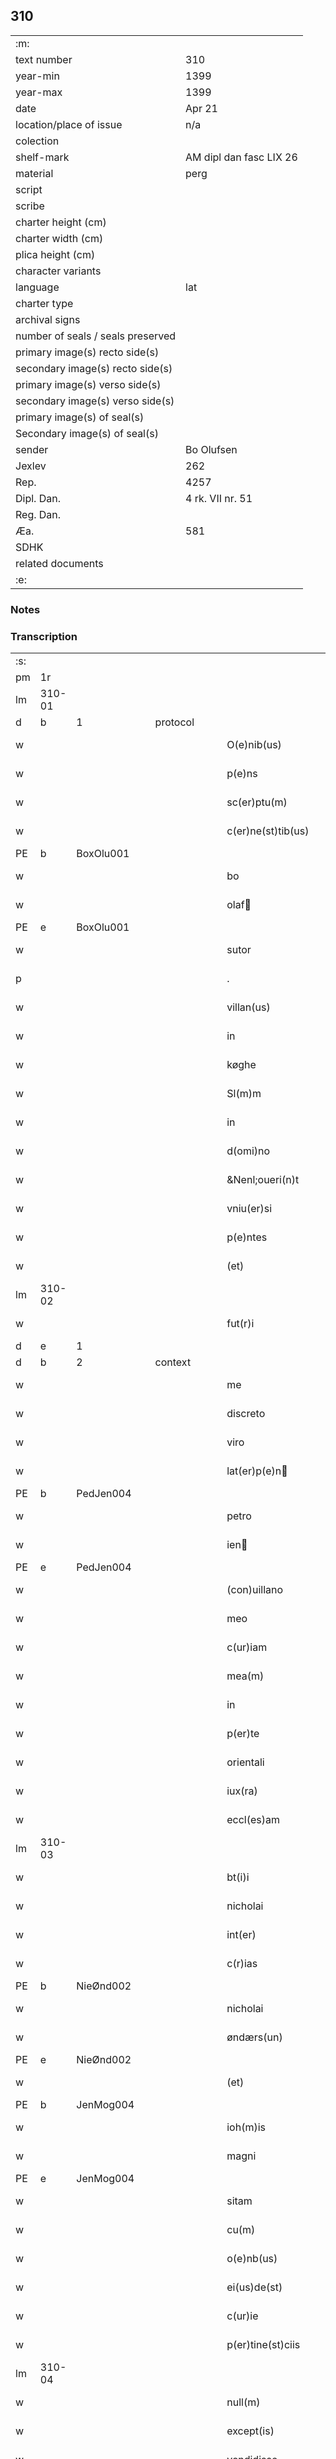 ** 310

| :m:                               |                         |
| text number                       | 310                     |
| year-min                          | 1399                    |
| year-max                          | 1399                    |
| date                              | Apr 21                  |
| location/place of issue           | n/a                     |
| colection                         |                         |
| shelf-mark                        | AM dipl dan fasc LIX 26 |
| material                          | perg                    |
| script                            |                         |
| scribe                            |                         |
| charter height (cm)               |                         |
| charter width (cm)                |                         |
| plica height (cm)                 |                         |
| character variants                |                         |
| language                          | lat                     |
| charter type                      |                         |
| archival signs                    |                         |
| number of seals / seals preserved |                         |
| primary image(s) recto side(s)    |                         |
| secondary image(s) recto side(s)  |                         |
| primary image(s) verso side(s)    |                         |
| secondary image(s) verso side(s)  |                         |
| primary image(s) of seal(s)       |                         |
| Secondary image(s) of seal(s)     |                         |
| sender                            | Bo Olufsen              |
| Jexlev                            | 262                     |
| Rep.                              | 4257                    |
| Dipl. Dan.                        | 4 rk. VII nr. 51        |
| Reg. Dan.                         |                         |
| Æa.                               | 581                     |
| SDHK                              |                         |
| related documents                 |                         |
| :e:                               |                         |

*** Notes


*** Transcription
| :s: |        |           |   |   |   |                    |               |   |   |   |                                |     |   |   |   |        |
| pm  | 1r     |           |   |   |   |                    |               |   |   |   |                                |     |   |   |   |        |
| lm  | 310-01 |           |   |   |   |                    |               |   |   |   |                                |     |   |   |   |        |
| d  | b      | 1 |   | protocol  |   |                    |               |   |   |   |                                |     |   |   |   |        |
| w   |        |           |   |   |   | O(e)nib(us)        | On̅ıbꝫ         |   |   |   |                                | lat |   |   |   | 310-01 |
| w   |        |           |   |   |   | p(e)ns             | pn̅           |   |   |   |                                | lat |   |   |   | 310-01 |
| w   |        |           |   |   |   | sc(er)ptu(m)       | scptu̅        |   |   |   |                                | lat |   |   |   | 310-01 |
| w   |        |           |   |   |   | c(er)ne(st)tib(us) | cne̅tıbꝫ      |   |   |   |                                | lat |   |   |   | 310-01 |
| PE  | b      | BoxOlu001 |   |   |   |                    |               |   |   |   |                                |     |   |   |   |        |
| w   |        |           |   |   |   | bo                 | bo            |   |   |   |                                | lat |   |   |   | 310-01 |
| w   |        |           |   |   |   | olaf              | olaf         |   |   |   |                                | lat |   |   |   | 310-01 |
| PE  | e      | BoxOlu001 |   |   |   |                    |               |   |   |   |                                |     |   |   |   |        |
| w   |        |           |   |   |   | sutor              | ſutoꝛ         |   |   |   |                                | lat |   |   |   | 310-01 |
| p   |        |           |   |   |   | .                  | .             |   |   |   |                                | lat |   |   |   | 310-01 |
| w   |        |           |   |   |   | villan(us)         | vıllan       |   |   |   |                                | lat |   |   |   | 310-01 |
| w   |        |           |   |   |   | in                 | in            |   |   |   |                                | lat |   |   |   | 310-01 |
| w   |        |           |   |   |   | køghe              | køghe         |   |   |   |                                | lat |   |   |   | 310-01 |
| w   |        |           |   |   |   | Sl(m)m             | Sl̅           |   |   |   |                                | lat |   |   |   | 310-01 |
| w   |        |           |   |   |   | in                 | in            |   |   |   |                                | lat |   |   |   | 310-01 |
| w   |        |           |   |   |   | d(omi)no           | dn̅o           |   |   |   |                                | lat |   |   |   | 310-01 |
| w   |        |           |   |   |   | &Nenl;oueri(n)t    | &Nenl;ouerı̅t  |   |   |   |                                | lat |   |   |   | 310-01 |
| w   |        |           |   |   |   | vniu(er)si         | ỽniuſi       |   |   |   |                                | lat |   |   |   | 310-01 |
| w   |        |           |   |   |   | p(e)ntes           | pn̅te         |   |   |   |                                | lat |   |   |   | 310-01 |
| w   |        |           |   |   |   | (et)               | ⁊             |   |   |   |                                | lat |   |   |   | 310-01 |
| lm  | 310-02 |           |   |   |   |                    |               |   |   |   |                                |     |   |   |   |        |
| w   |        |           |   |   |   | fut(r)i            | futᷣı          |   |   |   |                                | lat |   |   |   | 310-02 |
| d  | e      | 1 |   |   |   |                    |               |   |   |   |                                |     |   |   |   |        |
| d  | b      | 2 |   | context  |   |                    |               |   |   |   |                                |     |   |   |   |        |
| w   |        |           |   |   |   | me                 | me            |   |   |   |                                | lat |   |   |   | 310-02 |
| w   |        |           |   |   |   | discreto           | dıſcreto      |   |   |   |                                | lat |   |   |   | 310-02 |
| w   |        |           |   |   |   | viro               | ỽiro          |   |   |   |                                | lat |   |   |   | 310-02 |
| w   |        |           |   |   |   | lat(er)p(e)n      | latpn̅       |   |   |   |                                | lat |   |   |   | 310-02 |
| PE  | b      | PedJen004 |   |   |   |                    |               |   |   |   |                                |     |   |   |   |        |
| w   |        |           |   |   |   | petro              | petro         |   |   |   |                                | lat |   |   |   | 310-02 |
| w   |        |           |   |   |   | ien               | ıen          |   |   |   |                                | lat |   |   |   | 310-02 |
| PE  | e      | PedJen004 |   |   |   |                    |               |   |   |   |                                |     |   |   |   |        |
| w   |        |           |   |   |   | (con)uillano       | ꝯuillano      |   |   |   |                                | lat |   |   |   | 310-02 |
| w   |        |           |   |   |   | meo                | meo           |   |   |   |                                | lat |   |   |   | 310-02 |
| w   |        |           |   |   |   | c(ur)iam           | c᷑ıa          |   |   |   |                                | lat |   |   |   | 310-02 |
| w   |        |           |   |   |   | mea(m)             | mea̅           |   |   |   |                                | lat |   |   |   | 310-02 |
| w   |        |           |   |   |   | in                 | in            |   |   |   |                                | lat |   |   |   | 310-02 |
| w   |        |           |   |   |   | p(er)te            | p̲te           |   |   |   |                                | lat |   |   |   | 310-02 |
| w   |        |           |   |   |   | orientali     | oꝛie̅tali     |   |   |   |                                | lat |   |   |   | 310-02 |
| w   |        |           |   |   |   | iux(ra)            | iuxᷓ           |   |   |   |                                | lat |   |   |   | 310-02 |
| w   |        |           |   |   |   | eccl(es)am         | eccl̅a        |   |   |   |                                | lat |   |   |   | 310-02 |
| lm  | 310-03 |           |   |   |   |                    |               |   |   |   |                                |     |   |   |   |        |
| w   |        |           |   |   |   | bt(i)i             | bt̅i           |   |   |   |                                | lat |   |   |   | 310-03 |
| w   |        |           |   |   |   | nicholai           | nicholaí      |   |   |   |                                | lat |   |   |   | 310-03 |
| w   |        |           |   |   |   | int(er)            | int          |   |   |   |                                | lat |   |   |   | 310-03 |
| w   |        |           |   |   |   | c(r)ias            | cᷣıa          |   |   |   |                                | lat |   |   |   | 310-03 |
| PE  | b      | NieØnd002 |   |   |   |                    |               |   |   |   |                                |     |   |   |   |        |
| w   |        |           |   |   |   | nicholai           | nicholai      |   |   |   |                                | lat |   |   |   | 310-03 |
| w   |        |           |   |   |   | øndærs(un)         | øndær        |   |   |   |                                | lat |   |   |   | 310-03 |
| PE  | e      | NieØnd002 |   |   |   |                    |               |   |   |   |                                |     |   |   |   |        |
| w   |        |           |   |   |   | (et)               |              |   |   |   |                                | lat |   |   |   | 310-03 |
| PE  | b      | JenMog004 |   |   |   |                    |               |   |   |   |                                |     |   |   |   |        |
| w   |        |           |   |   |   | ioh(m)is           | ıoh̅ı         |   |   |   |                                | lat |   |   |   | 310-03 |
| w   |        |           |   |   |   | magni              | magní         |   |   |   |                                | lat |   |   |   | 310-03 |
| PE  | e      | JenMog004 |   |   |   |                    |               |   |   |   |                                |     |   |   |   |        |
| w   |        |           |   |   |   | sitam              | ſíta         |   |   |   |                                | lat |   |   |   | 310-03 |
| w   |        |           |   |   |   | cu(m)              | cu̅            |   |   |   |                                | lat |   |   |   | 310-03 |
| w   |        |           |   |   |   | o(e)nb(us)         | on̅bꝫ          |   |   |   |                                | lat |   |   |   | 310-03 |
| w   |        |           |   |   |   | ei(us)de(st)       | ei᷒de̅          |   |   |   |                                | lat |   |   |   | 310-03 |
| w   |        |           |   |   |   | c(ur)ie            | c᷑ıe           |   |   |   |                                | lat |   |   |   | 310-03 |
| w   |        |           |   |   |   | p(er)tine(st)ciis  | p̲tine̅cíí     |   |   |   |                                | lat |   |   |   | 310-03 |
| lm  | 310-04 |           |   |   |   |                    |               |   |   |   |                                |     |   |   |   |        |
| w   |        |           |   |   |   | null(m)            | null̅          |   |   |   |                                | lat |   |   |   | 310-04 |
| w   |        |           |   |   |   | except(is)         | exceptꝭ       |   |   |   |                                | lat |   |   |   | 310-04 |
| w   |        |           |   |   |   | vendidisse         | ỽendıdíe     |   |   |   |                                | lat |   |   |   | 310-04 |
| w   |        |           |   |   |   | scotasse           | ſcotae       |   |   |   |                                | lat |   |   |   | 310-04 |
| w   |        |           |   |   |   | (et)               |              |   |   |   |                                | lat |   |   |   | 310-04 |
| w   |        |           |   |   |   | ad                 | ad            |   |   |   |                                | lat |   |   |   | 310-04 |
| w   |        |           |   |   |   | man(us)            | man          |   |   |   |                                | lat |   |   |   | 310-04 |
| w   |        |           |   |   |   | ip(m)i(us)         | ip̅ı          |   |   |   |                                | lat |   |   |   | 310-04 |
| w   |        |           |   |   |   | totalit(er)        | totalit      |   |   |   |                                | lat |   |   |   | 310-04 |
| w   |        |           |   |   |   | (e)rsignasse       | ſígnae      |   |   |   |                                | lat |   |   |   | 310-04 |
| w   |        |           |   |   |   | Iu(e)r             | Iu           |   |   |   |                                | lat |   |   |   | 310-04 |
| w   |        |           |   |   |   | p(er)petuo         | ̲etuo         |   |   |   |                                | lat |   |   |   | 310-04 |
| w   |        |           |   |   |   | possidenda(m)      | poıdenda̅     |   |   |   |                                | lat |   |   |   | 310-04 |
| lm  | 310-05 |           |   |   |   |                    |               |   |   |   |                                |     |   |   |   |        |
| w   |        |           |   |   |   | Recognosce(st)s    | Recognoſce̅   |   |   |   |                                | lat |   |   |   | 310-05 |
| w   |        |           |   |   |   | me                 | me            |   |   |   |                                | lat |   |   |   | 310-05 |
| w   |        |           |   |   |   | plenu(m)           | plenu̅         |   |   |   |                                | lat |   |   |   | 310-05 |
| w   |        |           |   |   |   | p(m)ciu(m)         | p̅ciu̅          |   |   |   |                                | lat |   |   |   | 310-05 |
| w   |        |           |   |   |   | (et)               |              |   |   |   |                                | lat |   |   |   | 310-05 |
| w   |        |           |   |   |   | sufficie(st)s      | ſuﬀıcıe̅      |   |   |   |                                | lat |   |   |   | 310-05 |
| w   |        |           |   |   |   | habuisse           | habuie       |   |   |   |                                | lat |   |   |   | 310-05 |
| w   |        |           |   |   |   | p(er)              | p̲             |   |   |   |                                | lat |   |   |   | 310-05 |
| w   |        |           |   |   |   | eade(st)           | eade̅          |   |   |   |                                | lat |   |   |   | 310-05 |
| w   |        |           |   |   |   | vnde               | ỽnde          |   |   |   |                                | lat |   |   |   | 310-05 |
| w   |        |           |   |   |   | obligo             | oblıgo        |   |   |   |                                | lat |   |   |   | 310-05 |
| w   |        |           |   |   |   | me                 | me            |   |   |   |                                | lat |   |   |   | 310-05 |
| w   |        |           |   |   |   | (et)               | ⁊             |   |   |   |                                | lat |   |   |   | 310-05 |
| w   |        |           |   |   |   | meos               | meos          |   |   |   |                                | lat |   |   |   | 310-05 |
| w   |        |           |   |   |   | h(er)edes          | hede        |   |   |   |                                | lat |   |   |   | 310-05 |
| lm  | 310-06 |           |   |   |   |                    |               |   |   |   |                                |     |   |   |   |        |
| w   |        |           |   |   |   | ad                 | ad            |   |   |   |                                | lat |   |   |   | 310-06 |
| w   |        |           |   |   |   | app(er)p(i)andu(m) | a̲pandu̅      |   |   |   |                                | lat |   |   |   | 310-06 |
| w   |        |           |   |   |   | (et)               |              |   |   |   |                                | lat |   |   |   | 310-06 |
| w   |        |           |   |   |   | liberandu(m)       | lıberandu̅     |   |   |   |                                | lat |   |   |   | 310-06 |
| w   |        |           |   |   |   | d(i)c(t)o          | dc̅o           |   |   |   |                                | lat |   |   |   | 310-06 |
| PE  | b      | PedJak001 |   |   |   |                    |               |   |   |   |                                |     |   |   |   |        |
| w   |        |           |   |   |   | petro              | petro         |   |   |   |                                | lat |   |   |   | 310-06 |
| w   |        |           |   |   |   | &iaccute;en       | &iaccute;en  |   |   |   |                                | lat |   |   |   | 310-06 |
| PE  | e      | PedJak001 |   |   |   |                    |               |   |   |   |                                |     |   |   |   |        |
| w   |        |           |   |   |   | dc(i)am            | dc̅a          |   |   |   |                                | lat |   |   |   | 310-06 |
| w   |        |           |   |   |   | curia(m)           | curia̅         |   |   |   |                                | lat |   |   |   | 310-06 |
| w   |        |           |   |   |   | pro                | pꝛo           |   |   |   |                                | lat |   |   |   | 310-06 |
| w   |        |           |   |   |   | alloquc(i)oe       | alloquc̅oe     |   |   |   |                                | lat |   |   |   | 310-06 |
| w   |        |           |   |   |   | quor(um)q(ue)     | quoꝝqꝫ       |   |   |   |                                | lat |   |   |   | 310-06 |
| d  | e      | 2 |   |   |   |                    |               |   |   |   |                                |     |   |   |   |        |
| d  | b      | 3 |   | eschatocol  |   |                    |               |   |   |   |                                |     |   |   |   |        |
| w   |        |           |   |   |   | In                 | In            |   |   |   |                                | lat |   |   |   | 310-06 |
| w   |        |           |   |   |   | cui(us)            | cui᷒           |   |   |   |                                | lat |   |   |   | 310-06 |
| w   |        |           |   |   |   | r(e)i              | í            |   |   |   |                                | lat |   |   |   | 310-06 |
| lm  | 310-07 |           |   |   |   |                    |               |   |   |   |                                |     |   |   |   |        |
| w   |        |           |   |   |   | testi(n)oni(m)     | teﬅı̅oniͫ       |   |   |   |                                | lat |   |   |   | 310-07 |
| p   |        |           |   |   |   | .                  | .             |   |   |   |                                | lat |   |   |   | 310-07 |
| w   |        |           |   |   |   | Sigillu(m)         | Sigillu̅       |   |   |   |                                | lat |   |   |   | 310-07 |
| w   |        |           |   |   |   | me(m)              | meͫ            |   |   |   |                                | lat |   |   |   | 310-07 |
| w   |        |           |   |   |   | vna                | ỽna           |   |   |   |                                | lat |   |   |   | 310-07 |
| w   |        |           |   |   |   | cu(m)              | cu̅            |   |   |   |                                | lat |   |   |   | 310-07 |
| w   |        |           |   |   |   | sigill(m)          | ſıgıll̅        |   |   |   |                                | lat |   |   |   | 310-07 |
| w   |        |           |   |   |   | viror(um)          | ỽıroꝝ         |   |   |   |                                | lat |   |   |   | 310-07 |
| w   |        |           |   |   |   | discretor(um)      | dıſcretoꝝ     |   |   |   |                                | lat |   |   |   | 310-07 |
| PE  | b      | HemJen001 |   |   |   |                    |               |   |   |   |                                |     |   |   |   |        |
| w   |        |           |   |   |   | he(st)mingi        | he̅míngi       |   |   |   |                                | lat |   |   |   | 310-07 |
| w   |        |           |   |   |   | ien               | ien          |   |   |   |                                | lat |   |   |   | 310-07 |
| PE  | e      | HemJen001 |   |   |   |                    |               |   |   |   |                                |     |   |   |   |        |
| PE  | b      | AndJak002 |   |   |   |                    |               |   |   |   |                                |     |   |   |   |        |
| w   |        |           |   |   |   | Adree              | dree         |   |   |   |                                | lat |   |   |   | 310-07 |
| w   |        |           |   |   |   | iacob             | ıacob        |   |   |   |                                | lat |   |   |   | 310-07 |
| PE  | e      | AndJak002 |   |   |   |                    |               |   |   |   |                                |     |   |   |   |        |
| w   |        |           |   |   |   | (et)               |              |   |   |   |                                | lat |   |   |   | 310-07 |
| PE  | b      | NylXxx001 |   |   |   |                    |               |   |   |   |                                |     |   |   |   |        |
| w   |        |           |   |   |   | nyla(m)d           | nẏla̅d         |   |   |   |                                | lat |   |   |   | 310-07 |
| PE  | e      | NylXxx001 |   |   |   |                    |               |   |   |   |                                |     |   |   |   |        |
| lm  | 310-08 |           |   |   |   |                    |               |   |   |   |                                |     |   |   |   |        |
| w   |        |           |   |   |   | consulu(m)         | conſulu̅       |   |   |   |                                | lat |   |   |   | 310-08 |
| w   |        |           |   |   |   | in                 | in            |   |   |   |                                | lat |   |   |   | 310-08 |
| w   |        |           |   |   |   | køghe              | køghe         |   |   |   |                                | lat |   |   |   | 310-08 |
| PE  | b      | NieHol001 |   |   |   |                    |               |   |   |   |                                |     |   |   |   |        |
| w   |        |           |   |   |   | nicholai           | nicholai      |   |   |   |                                | lat |   |   |   | 310-08 |
| w   |        |           |   |   |   | holm               | hol          |   |   |   |                                | lat |   |   |   | 310-08 |
| PE  | e      | NieHol001 |   |   |   |                    |               |   |   |   |                                |     |   |   |   |        |
| PE  | b      | JenPed004 |   |   |   |                    |               |   |   |   |                                |     |   |   |   |        |
| w   |        |           |   |   |   | Ioh(m)is           | Ioh̅ı         |   |   |   |                                | lat |   |   |   | 310-08 |
| w   |        |           |   |   |   | pæthi(n)          | pæthı̅        |   |   |   |                                | lat |   |   |   | 310-08 |
| PE  | e      | JenPed004 |   |   |   |                    |               |   |   |   |                                |     |   |   |   |        |
| w   |        |           |   |   |   | (et)               |              |   |   |   |                                | lat |   |   |   | 310-08 |
| PE  | b      | PedJak001 |   |   |   |                    |               |   |   |   |                                |     |   |   |   |        |
| w   |        |           |   |   |   | petri              | petri         |   |   |   |                                | lat |   |   |   | 310-08 |
| w   |        |           |   |   |   | Iacob             | Iacob        |   |   |   |                                | lat |   |   |   | 310-08 |
| PE  | e      | PedJak001 |   |   |   |                    |               |   |   |   |                                |     |   |   |   |        |
| w   |        |           |   |   |   | ibide&bar          | ıbıde&bar     |   |   |   |                                | lat |   |   |   | 310-08 |
| p   |        |           |   |   |   | ,                  | ,             |   |   |   |                                | lat |   |   |   | 310-08 |
| w   |        |           |   |   |   | villanor(um)       | villanoꝝ      |   |   |   |                                | lat |   |   |   | 310-08 |
| w   |        |           |   |   |   | p(e)ntib(us)       | pn̅tibꝫ        |   |   |   |                                | lat |   |   |   | 310-08 |
| lm  | 310-09 |           |   |   |   |                    |               |   |   |   |                                |     |   |   |   |        |
| w   |        |           |   |   |   | est                | eﬅ            |   |   |   |                                | lat |   |   |   | 310-09 |
| w   |        |           |   |   |   | appensum           | aenſum       |   |   |   |                                | lat |   |   |   | 310-09 |
| w   |        |           |   |   |   | Dat(m)             | Datͫ           |   |   |   |                                | lat |   |   |   | 310-09 |
| w   |        |           |   |   |   | anno               | anno          |   |   |   |                                | lat |   |   |   | 310-09 |
| w   |        |           |   |   |   | d(e)nj             | dn̅           |   |   |   |                                | lat |   |   |   | 310-09 |
| w   |        |           |   |   |   | m(o).ccc(o)xc(o)   | ͦ.cccͦxcͦ       |   |   |   |                                | lat |   |   |   | 310-09 |
| w   |        |           |   |   |   | nono               | nono          |   |   |   |                                | lat |   |   |   | 310-09 |
| w   |        |           |   |   |   | feria              | fería         |   |   |   |                                | lat |   |   |   | 310-09 |
| w   |        |           |   |   |   | scd(m)a            | ſcd̅a          |   |   |   |                                | lat |   |   |   | 310-09 |
| w   |        |           |   |   |   | p(ro)xima          | ꝓxíma         |   |   |   |                                | lat |   |   |   | 310-09 |
| w   |        |           |   |   |   | an(te)             | an̅            |   |   |   |                                | lat |   |   |   | 310-09 |
| w   |        |           |   |   |   | die(st)            | die̅           |   |   |   |                                | lat |   |   |   | 310-09 |
| w   |        |           |   |   |   | s(an)c(t)i         | ſc̅ı           |   |   |   |                                | lat |   |   |   | 310-09 |
| w   |        |           |   |   |   | georgij            | geoꝛgí       |   |   |   |                                | lat |   |   |   | 310-09 |
| w   |        |           |   |   |   | m(ra)r(is)         | mᷓrꝭ           |   |   |   |                                | lat |   |   |   | 310-09 |
| lm  | 310-10 |           |   |   |   |                    |               |   |   |   |                                |     |   |   |   |        |
| w   |        |           |   |   |   |                    |               |   |   |   | edition   DD 4/7 no. 48 (1399) | lat |   |   |   | 310-10 |
| d  | e      | 3 |   |   |   |                    |               |   |   |   |                                |     |   |   |   |        |
| :e: |        |           |   |   |   |                    |               |   |   |   |                                |     |   |   |   |        |